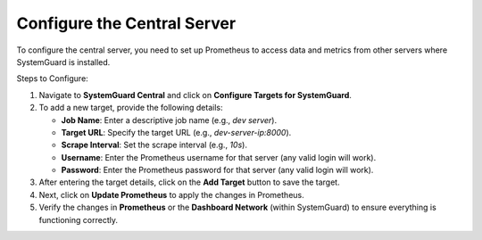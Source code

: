 Configure the Central Server
===========================

To configure the central server, you need to set up Prometheus to access data and metrics from other servers where SystemGuard is installed.

Steps to Configure:

1. Navigate to **SystemGuard Central** and click on **Configure Targets for SystemGuard**.

2. To add a new target, provide the following details:

   - **Job Name**: Enter a descriptive job name (e.g., `dev server`).
   - **Target URL**: Specify the target URL (e.g., `dev-server-ip:8000`).
   - **Scrape Interval**: Set the scrape interval (e.g., `10s`).
   - **Username**: Enter the Prometheus username for that server (any valid login will work).
   - **Password**: Enter the Prometheus password for that server (any valid login will work).

3. After entering the target details, click on the **Add Target** button to save the target.

4. Next, click on **Update Prometheus** to apply the changes in Prometheus.

5. Verify the changes in **Prometheus** or the **Dashboard Network** (within SystemGuard) to ensure everything is functioning correctly.
